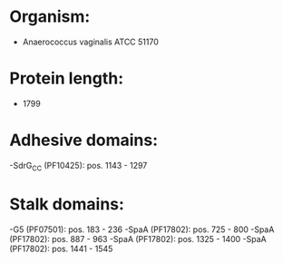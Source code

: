 * Organism:
- Anaerococcus vaginalis ATCC 51170
* Protein length:
- 1799
* Adhesive domains:
-SdrG_C_C (PF10425): pos. 1143 - 1297
* Stalk domains:
-G5 (PF07501): pos. 183 - 236
-SpaA (PF17802): pos. 725 - 800
-SpaA (PF17802): pos. 887 - 963
-SpaA (PF17802): pos. 1325 - 1400
-SpaA (PF17802): pos. 1441 - 1545

